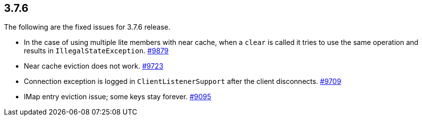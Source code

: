 
== 3.7.6

The following are the fixed issues for 3.7.6 release.

* In the case of using multiple lite members with near cache, when a
`clear` is called it tries to use the same operation and results in
`IllegalStateException`. https://github.com/hazelcast/hazelcast/issues/9879[#9879]
* Near cache eviction does not work. https://github.com/hazelcast/hazelcast/issues/9723[#9723]
* Connection exception is logged in `ClientListenerSupport` after the
client disconnects. https://github.com/hazelcast/hazelcast/issues/9709[#9709]
* IMap entry eviction issue; some keys stay forever. https://github.com/hazelcast/hazelcast/issues/9095[#9095]
